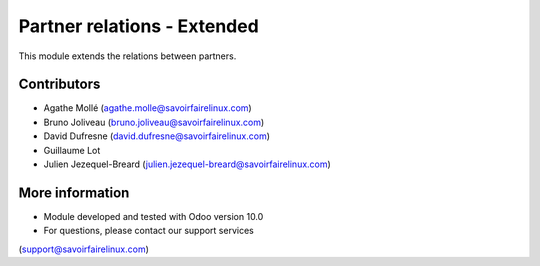 Partner relations - Extended
============================
This module extends the relations between partners.

Contributors
------------
* Agathe Mollé (agathe.molle@savoirfairelinux.com)
* Bruno Joliveau (bruno.joliveau@savoirfairelinux.com)
* David Dufresne (david.dufresne@savoirfairelinux.com)
* Guillaume Lot
* Julien Jezequel-Breard (julien.jezequel-breard@savoirfairelinux.com)

More information
----------------
* Module developed and tested with Odoo version 10.0
* For questions, please contact our support services
(support@savoirfairelinux.com)
